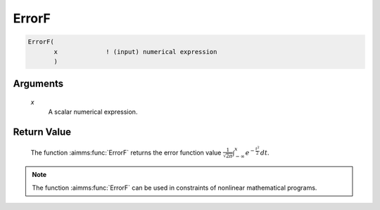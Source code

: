 .. aimms:function:: ErrorF(x)

.. _ErrorF:

ErrorF
======

.. code-block:: aimms

    ErrorF(
           x             ! (input) numerical expression
           )

Arguments
---------

    *x*
        A scalar numerical expression.

Return Value
------------

    The function :aimms:func:`ErrorF` returns the error function value
    :math:`{\frac{1}{\sqrt{2\pi}}} \int_{-\infty}^x e^{-{\frac{t^2}{2}}}\, dt`.

.. note::

    The function :aimms:func:`ErrorF` can be used in constraints of nonlinear
    mathematical programs.

.. seealso::

    Arithmetic functions are discussed in full detail in Section 6.1.4 of
    the `Language Reference <https://documentation.aimms.com/_downloads/AIMMS_ref.pdf>`__.
